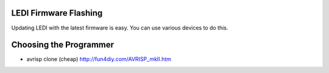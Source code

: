 LEDI Firmware Flashing
======================

Updating LEDI with the latest firmware is easy. You can use various devices
to do this.


Choosing the Programmer
=======================

* avrisp clone (cheap)
  http://fun4diy.com/AVRISP_mkII.htm


